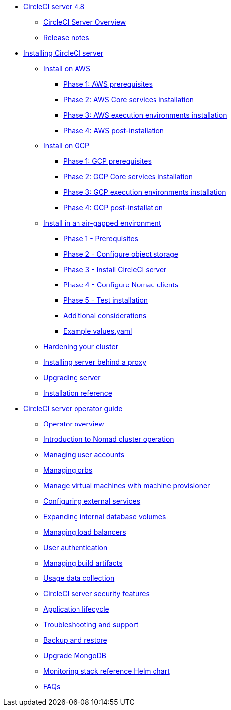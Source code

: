 * xref:overview:index.adoc[CircleCI server 4.8]
** xref:overview:circleci-server-overview.adoc[CircleCI Server Overview]
** xref:overview:release-notes.adoc[Release notes]

* xref:installation:index.adoc[Installing CircleCI server]
** xref:installation:install-on-aws.adoc[Install on AWS]
*** xref:installation:phase-1-aws-prerequisites.adoc[Phase 1: AWS prerequisites]
*** xref:installation:phase-2-aws-core-services.adoc[Phase 2: AWS Core services installation]
*** xref:installation:phase-3-aws-execution-environments.adoc[Phase 3: AWS execution environments installation]
*** xref:installation:phase-4-aws-post-installation.adoc[Phase 4: AWS post-installation]
** xref:installation:install-on-gcp.adoc[Install on GCP]
*** xref:installation:phase-1-gcp-prerequisites.adoc[Phase 1: GCP prerequisites]
*** xref:installation:phase-2-gcp-core-services.adoc[Phase 2: GCP Core services installation]
*** xref:installation:phase-3-gcp-execution-environments.adoc[Phase 3: GCP execution environments installation]
*** xref:installation:phase-4-gcp-post-installation.adoc[Phase 4: GCP post-installation]
** xref:air-gapped-installation:index.adoc[Install in an air-gapped environment]
*** xref:air-gapped-installation:phase-1-prerequisites.adoc[Phase 1 - Prerequisites]
*** xref:air-gapped-installation:phase-2-configure-object-storage.adoc[Phase 2 - Configure object storage]
*** xref:air-gapped-installation:phase-3-install-circleci-server.adoc[Phase 3 - Install CircleCI server]
*** xref:air-gapped-installation:phase-4-configure-nomad-clients.adoc[Phase 4 - Configure Nomad clients]
*** xref:air-gapped-installation:phase-5-test-your-installation.adoc[Phase 5 - Test installation]
*** xref:air-gapped-installation:additional-considerations.adoc[Additional considerations]
*** xref:air-gapped-installation:example-values.adoc[Example values.yaml]
** xref:installation:hardening-your-cluster.adoc[Hardening your cluster]
** xref:installation:installing-server-behind-a-proxy.adoc[Installing server behind a proxy]
** xref:installation:upgrade-server.adoc[Upgrading server]
** xref:installation:installation-reference.adoc[Installation reference]


* xref:operator:index.adoc[CircleCI server operator guide]
** xref:operator:operator-overview.adoc[Operator overview]
** xref:operator:introduction-to-nomad-cluster-operation.adoc[Introduction to Nomad cluster operation]
** xref:operator:managing-user-accounts.adoc[Managing user accounts]
** xref:operator:managing-orbs.adoc[Managing orbs]
** xref:operator:manage-virtual-machines-with-machine-provisioner.adoc[Manage virtual machines with machine provisioner]
** xref:operator:configuring-external-services.adoc[Configuring external services]
** xref:operator:expanding-internal-database-volumes.adoc[Expanding internal database volumes]
** xref:operator:managing-load-balancers.adoc[Managing load balancers]
** xref:operator:user-authentication.adoc[User authentication]
** xref:operator:managing-build-artifacts.adoc[Managing build artifacts]
** xref:operator:usage-data-collection.adoc[Usage data collection]
** xref:operator:circleci-server-security-features.adoc[CircleCI server security features]
** xref:operator:application-lifecycle.adoc[Application lifecycle]
** xref:operator:troubleshooting-and-support.adoc[Troubleshooting and support]
** xref:operator:backup-and-restore.adoc[Backup and restore]
** xref:operator:upgrade-mongo.adoc[Upgrade MongoDB]
** xref:operator:monitoring-stack-reference-helm-chart.adoc[Monitoring stack reference Helm chart]
** xref:operator:faq.adoc[FAQs]
